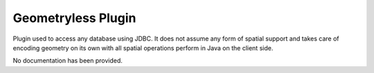 Geometryless Plugin
-------------------

Plugin used to access any database using JDBC. It does not
assume any form of spatial support and takes care of
encoding geometry on its own with all spatial operations
perform in Java on the client side.

No documentation has been provided.